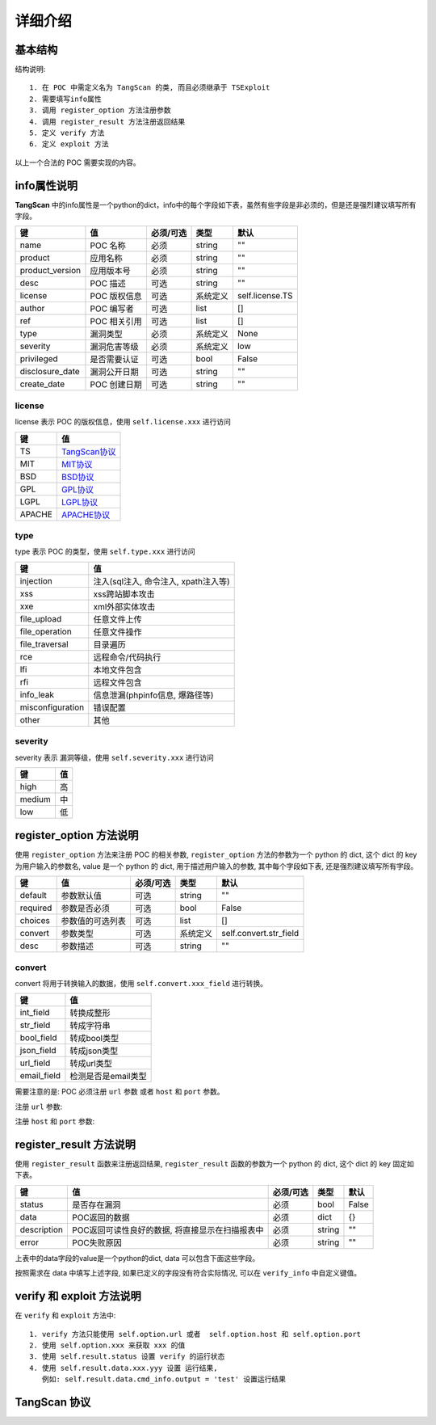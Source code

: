 =====================
详细介绍
=====================

基本结构
=====================

.. code-block:: python
    :linenos:

    class TangScan(TSExploit):
        def __init__(self):
            super(self.__class__, self).__init__()
            self.info = {
                ... ...
            }

            self.register_option({
                ... ...
            })

            self.register_result({
                ... ...
            })

        def verify(self):
            pass

        def exploit(self):
            pass


结构说明::

    1. 在 POC 中需定义名为 TangScan 的类, 而且必须继承于 TSExploit
    2. 需要填写info属性
    3. 调用 register_option 方法注册参数
    4. 调用 register_result 方法注册返回结果
    5. 定义 verify 方法
    6. 定义 exploit 方法

以上一个合法的 POC 需要实现的内容。



info属性说明
======================
**TangScan** 中的info属性是一个python的dict，info中的每个字段如下表，虽然有些字段是非必须的，但是还是强烈建议填写所有字段。

.. list-table::
  :header-rows: 1

  * - 键
    - 值
    - 必须/可选
    - 类型
    - 默认
  * - name
    - POC 名称
    - 必须
    - string
    - ""
  * - product
    - 应用名称
    - 必须
    - string
    - ""
  * - product_version
    - 应用版本号
    - 必须
    - string
    - ""
  * - desc
    - POC 描述
    - 可选
    - string
    - ""
  * - license
    - POC 版权信息
    - 可选
    - 系统定义
    - self.license.TS
  * - author
    - POC 编写者
    - 可选
    - list
    - []
  * - ref
    - POC 相关引用
    - 可选
    - list
    - []
  * - type
    - 漏洞类型
    - 必须
    - 系统定义
    - None
  * - severity
    - 漏洞危害等级
    - 必须
    - 系统定义
    - low
  * - privileged
    - 是否需要认证
    - 可选
    - bool
    - False
  * - disclosure_date
    - 漏洞公开日期
    - 可选
    - string
    - ""
  * - create_date
    - POC 创建日期
    - 可选
    - string
    - ""


license
--------------------

license 表示 POC 的版权信息，使用 ``self.license.xxx`` 进行访问

.. list-table::
  :header-rows: 1

  * - 键
    - 值
  * - TS
    - `TangScan协议 <detail.html#id3>`_
  * - MIT
    - `MIT协议 <http://opensource.org/licenses/MIT>`_
  * - BSD
    - `BSD协议 <http://opensource.org/licenses/BSD-2-Clause>`_
  * - GPL
    - `GPL协议 <http://opensource.org/licenses/gpl-license>`_
  * - LGPL
    - `LGPL协议 <http://opensource.org/licenses/lgpl-license>`_
  * - APACHE
    - `APACHE协议 <http://opensource.org/licenses/Apache-2.0>`_


type
--------------------------
type 表示 POC 的类型，使用 ``self.type.xxx`` 进行访问

.. list-table::
  :header-rows: 1

  * - 键
    - 值
  * - injection
    - 注入(sql注入, 命令注入, xpath注入等)
  * - xss
    - xss跨站脚本攻击
  * - xxe
    - xml外部实体攻击
  * - file_upload
    - 任意文件上传
  * - file_operation
    - 任意文件操作
  * - file_traversal
    - 目录遍历
  * - rce
    - 远程命令/代码执行
  * - lfi
    - 本地文件包含
  * - rfi
    - 远程文件包含
  * - info_leak
    - 信息泄漏(phpinfo信息, 爆路径等)
  * - misconfiguration
    - 错误配置
  * - other
    - 其他


severity
--------------------------
severity 表示 漏洞等级，使用 ``self.severity.xxx`` 进行访问

.. list-table::
  :header-rows: 1

  * - 键
    - 值
  * - high
    - 高
  * - medium
    - 中
  * - low
    - 低


register_option 方法说明
============================

使用 ``register_option`` 方法来注册 POC 的相关参数, ``register_option`` 方法的参数为一个 python 的 dict, 这个 dict 的 key 为用户输入的参数名, value 是一个 python 的 dict, 用于描述用户输入的参数, 其中每个字段如下表, 还是强烈建议填写所有字段。

.. list-table::
  :header-rows: 1

  * - 键
    - 值
    - 必须/可选
    - 类型
    - 默认
  * - default
    - 参数默认值
    - 可选
    - string
    - ""
  * - required
    - 参数是否必须
    - 可选
    - bool
    - False
  * - choices
    - 参数值的可选列表
    - 可选
    - list
    - []
  * - convert
    - 参数类型
    - 可选
    - 系统定义
    - self.convert.str_field
  * - desc
    - 参数描述
    - 可选
    - string
    - ""

convert
------------------------

convert 将用于转换输入的数据，使用 ``self.convert.xxx_field`` 进行转换。

.. list-table::
  :header-rows: 1

  * - 键
    - 值
  * - int_field
    - 转换成整形
  * - str_field
    - 转成字符串
  * - bool_field
    - 转成bool类型
  * - json_field
    - 转成json类型
  * - url_field
    - 转成url类型
  * - email_field
    - 检测是否是email类型

需要注意的是: POC 必须注册 ``url`` 参数 或者 ``host`` 和 ``port`` 参数。

注册 ``url`` 参数:

.. code-block:: python
    :linenos:

        self.register_option({
            "url": {
                "default": "",
                "required": True,
                "choices": [],
                "convert": self.convert.url_field,
                "desc": "target url"
            }
        })


注册 ``host`` 和 ``port`` 参数:

.. code-block:: python
    :linenos:

        self.register_option({
            "host": {
                "default": "",
                "required": True,
                "choices": [],
                "convert": self.convert.str_field,
                "desc": "target host"
            },
            "port": {
                "default": "27017",
                "required": False,
                "choices": [],
                "convert": self.convert.int_field,
                "desc": "port number"
            }
        })


register_result 方法说明
============================

使用 ``register_result`` 函数来注册返回结果, ``register_result`` 函数的参数为一个 python 的 dict, 这个 dict 的 key 固定如下表。

.. list-table::
  :header-rows: 1

  * - 键
    - 值
    - 必须/可选
    - 类型
    - 默认
  * - status
    - 是否存在漏洞
    - 必须
    - bool
    - False
  * - data
    - POC返回的数据
    - 必须
    - dict
    - {}
  * - description
    - POC返回可读性良好的数据, 将直接显示在扫描报表中
    - 必须
    - string
    - ""
  * - error
    - POC失败原因
    - 必须
    - string
    - ""

上表中的data字段的value是一个python的dict, data 可以包含下面这些字段。

.. code-block:: json
   :linenos:

    {
        "db_info": {
            "version": "数据库版本信息",
            "db_name": "数据库名",
            "tb_prefix": "表前缀",
            "username": "数据库用户名",
            "password": "数据库密码"
        },
        "sh_info": {
            "url": "webshell的url地址",
            "content": "webshell的内容",
            "password": "webshell的密码"
        },
        "file_info": {
            "url": "文件url",
            "content": "文件内容"
        },
        "user_info": {
            "username": "用户名",
            "password": "用户密码",
            "salt": "盐"
        },
        "cmd_info": {
            "cmd": "执行的命令",
            "output": "命令的输出"
        },
        "service_info": {
            "name": "服务名称",
            "username": "用户名",
            "password": "密码"
        },
        "verify_info": {
            "自定义键": "自定义值"
        }
    }


按照需求在 data 中填写上述字段, 如果已定义的字段没有符合实际情况, 可以在 ``verify_info`` 中自定义键值。


verify 和 exploit 方法说明
==========================
在 ``verify`` 和 ``exploit`` 方法中::

    1. verify 方法只能使用 self.option.url 或者  self.option.host 和 self.option.port
    2. 使用 self.option.xxx 来获取 xxx 的值
    3. 使用 self.result.status 设置 verify 的运行状态
    4. 使用 self.result.data.xxx.yyy 设置 运行结果,
       例如: self.result.data.cmd_info.output = 'test' 设置运行结果


TangScan 协议
==========================

